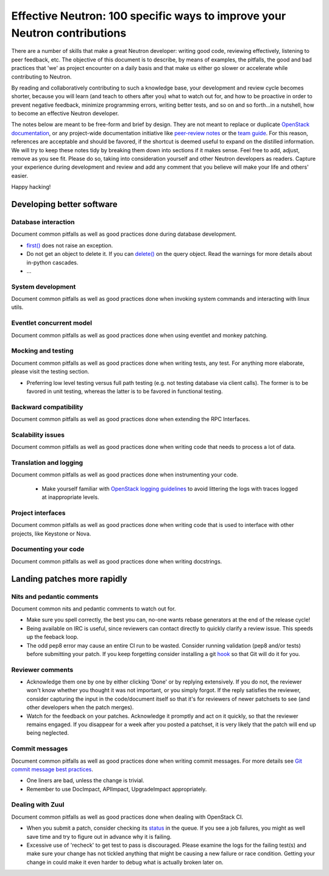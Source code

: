 ..
      Licensed under the Apache License, Version 2.0 (the "License"); you may
      not use this file except in compliance with the License. You may obtain
      a copy of the License at

          http://www.apache.org/licenses/LICENSE-2.0

      Unless required by applicable law or agreed to in writing, software
      distributed under the License is distributed on an "AS IS" BASIS, WITHOUT
      WARRANTIES OR CONDITIONS OF ANY KIND, either express or implied. See the
      License for the specific language governing permissions and limitations
      under the License.


      Convention for heading levels in Neutron devref:
      =======  Heading 0 (reserved for the title in a document)
      -------  Heading 1
      ~~~~~~~  Heading 2
      +++++++  Heading 3
      '''''''  Heading 4
      (Avoid deeper levels because they do not render well.)


Effective Neutron: 100 specific ways to improve your Neutron contributions
==========================================================================

There are a number of skills that make a great Neutron developer: writing good
code, reviewing effectively, listening to peer feedback, etc. The objective of
this document is to describe, by means of examples, the pitfalls, the good and
bad practices that 'we' as project encounter on a daily basis and that make us
either go slower or accelerate while contributing to Neutron.

By reading and collaboratively contributing to such a knowledge base, your
development and review cycle becomes shorter, because you will learn (and teach
to others after you) what to watch out for, and how to be proactive in order
to prevent negative feedback, minimize programming errors, writing better
tests, and so on and so forth...in a nutshell, how to become an effective Neutron
developer.

The notes below are meant to be free-form and brief by design. They are not meant
to replace or duplicate `OpenStack documentation <http://docs.openstack.org>`_,
or any project-wide documentation initiative like `peer-review notes <http://docs.openstack.org/infra/manual/developers.html#peer-review>`_
or the `team guide <http://docs.openstack.org/project-team-guide/>`_. For this
reason, references are acceptable and should be favored, if the shortcut is
deemed useful to expand on the distilled information.
We will try to keep these notes tidy by breaking them down into sections if it
makes sense. Feel free to add, adjust, remove as you see fit. Please do so,
taking into consideration yourself and other Neutron developers as readers.
Capture your experience during development and review and add any comment that
you believe will make your life and others' easier.

Happy hacking!

Developing better software
--------------------------

Database interaction
~~~~~~~~~~~~~~~~~~~~

Document common pitfalls as well as good practices done during database development.

* `first() <http://docs.sqlalchemy.org/en/rel_1_0/orm/query.html#sqlalchemy.orm.query.Query.first>`_
  does not raise an exception.
* Do not get an object to delete it. If you can `delete() <http://docs.sqlalchemy.org/en/rel_1_0/orm/query.html#sqlalchemy.orm.query.Query.delete>`_
  on the query object. Read the warnings for more details about in-python cascades.
* ...

System development
~~~~~~~~~~~~~~~~~~

Document common pitfalls as well as good practices done when invoking system commands
and interacting with linux utils.

Eventlet concurrent model
~~~~~~~~~~~~~~~~~~~~~~~~~

Document common pitfalls as well as good practices done when using eventlet and monkey
patching.

Mocking and testing
~~~~~~~~~~~~~~~~~~~

Document common pitfalls as well as good practices done when writing tests, any test.
For anything more elaborate, please visit the testing section.

* Preferring low level testing versus full path testing (e.g. not testing database
  via client calls). The former is to be favored in unit testing, whereas the latter
  is to be favored in functional testing.

Backward compatibility
~~~~~~~~~~~~~~~~~~~~~~

Document common pitfalls as well as good practices done when extending the RPC Interfaces.

Scalability issues
~~~~~~~~~~~~~~~~~~

Document common pitfalls as well as good practices done when writing code that needs to process
a lot of data.

Translation and logging
~~~~~~~~~~~~~~~~~~~~~~~

Document common pitfalls as well as good practices done when instrumenting your code.

 * Make yourself familiar with `OpenStack logging guidelines <http://specs.openstack.org/openstack/openstack-specs/specs/log-guidelines.html#definition-of-log-levels>`_
   to avoid littering the logs with traces logged at inappropriate levels.

Project interfaces
~~~~~~~~~~~~~~~~~~

Document common pitfalls as well as good practices done when writing code that is used
to interface with other projects, like Keystone or Nova.

Documenting your code
~~~~~~~~~~~~~~~~~~~~~

Document common pitfalls as well as good practices done when writing docstrings.

Landing patches more rapidly
----------------------------

Nits and pedantic comments
~~~~~~~~~~~~~~~~~~~~~~~~~~

Document common nits and pedantic comments to watch out for.

* Make sure you spell correctly, the best you can, no-one wants rebase generators at
  the end of the release cycle!
* Being available on IRC is useful, since reviewers can contact directly to quickly
  clarify a review issue. This speeds up the feeback loop.
* The odd pep8 error may cause an entire CI run to be wasted. Consider running
  validation (pep8 and/or tests) before submitting your patch. If you keep forgetting
  consider installing a git `hook <https://git-scm.com/book/en/v2/Customizing-Git-Git-Hooks>`_
  so that Git will do it for you.

Reviewer comments
~~~~~~~~~~~~~~~~~

* Acknowledge them one by one by either clicking 'Done' or by replying extensively.
  If you do not, the reviewer won't know whether you thought it was not important,
  or you simply forgot. If the reply satisfies the reviewer, consider capturing the
  input in the code/document itself so that it's for reviewers of newer patchsets to
  see (and other developers when the patch merges).
* Watch for the feedback on your patches. Acknowledge it promptly and act on it
  quickly, so that the reviewer remains engaged. If you disappear for a week after
  you posted a patchset, it is very likely that the patch will end up being
  neglected.

Commit messages
~~~~~~~~~~~~~~~

Document common pitfalls as well as good practices done when writing commit messages.
For more details see `Git commit message best practices <https://wiki.openstack.org/wiki/GitCommitMessages>`_.

* One liners are bad, unless the change is trivial.
* Remember to use DocImpact, APIImpact, UpgradeImpact appropriately.

Dealing with Zuul
~~~~~~~~~~~~~~~~~

Document common pitfalls as well as good practices done when dealing with OpenStack CI.

* When you submit a patch, consider checking its `status <http://status.openstack.org/zuul/>`_
  in the queue. If you see a job failures, you might as well save time and try to figure out
  in advance why it is failing.
* Excessive use of 'recheck' to get test to pass is discouraged. Please examine the logs for
  the failing test(s) and make sure your change has not tickled anything that might be causing
  a new failure or race condition. Getting your change in could make it even harder to debug
  what is actually broken later on.
